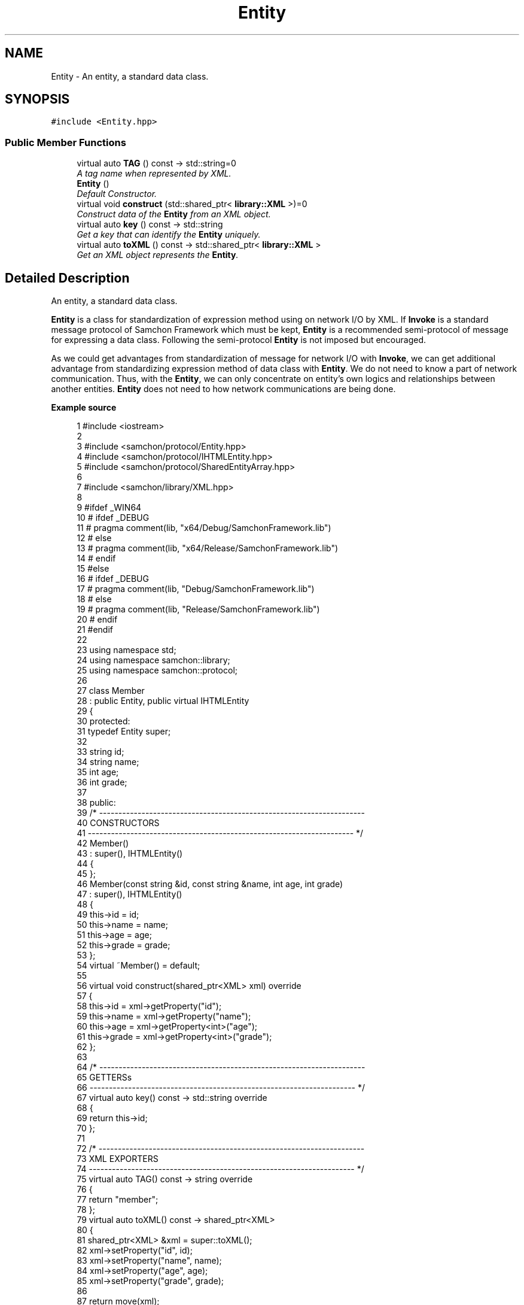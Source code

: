 .TH "Entity" 3 "Mon Oct 26 2015" "Version 1.0.0" "Samchon Framework for CPP" \" -*- nroff -*-
.ad l
.nh
.SH NAME
Entity \- An entity, a standard data class\&.  

.SH SYNOPSIS
.br
.PP
.PP
\fC#include <Entity\&.hpp>\fP
.SS "Public Member Functions"

.in +1c
.ti -1c
.RI "virtual auto \fBTAG\fP () const  \-> std::string=0"
.br
.RI "\fIA tag name when represented by XML\&. \fP"
.ti -1c
.RI "\fBEntity\fP ()"
.br
.RI "\fIDefault Constructor\&. \fP"
.ti -1c
.RI "virtual void \fBconstruct\fP (std::shared_ptr< \fBlibrary::XML\fP >)=0"
.br
.RI "\fIConstruct data of the \fBEntity\fP from an XML object\&. \fP"
.ti -1c
.RI "virtual auto \fBkey\fP () const  \-> std::string"
.br
.RI "\fIGet a key that can identify the \fBEntity\fP uniquely\&. \fP"
.ti -1c
.RI "virtual auto \fBtoXML\fP () const  \-> std::shared_ptr< \fBlibrary::XML\fP >"
.br
.RI "\fIGet an XML object represents the \fBEntity\fP\&. \fP"
.in -1c
.SH "Detailed Description"
.PP 
An entity, a standard data class\&. 

\fBEntity\fP is a class for standardization of expression method using on network I/O by XML\&. If \fBInvoke\fP is a standard message protocol of Samchon Framework which must be kept, \fBEntity\fP is a recommended semi-protocol of message for expressing a data class\&. Following the semi-protocol \fBEntity\fP is not imposed but encouraged\&. 
.PP
As we could get advantages from standardization of message for network I/O with \fBInvoke\fP, we can get additional advantage from standardizing expression method of data class with \fBEntity\fP\&. We do not need to know a part of network communication\&. Thus, with the \fBEntity\fP, we can only concentrate on entity's own logics and relationships between another entities\&. \fBEntity\fP does not need to how network communications are being done\&. 
.PP
 
.PP
\fBExample source\fP
.RS 4

.PP
.nf
1 #include <iostream>
2 
3 #include <samchon/protocol/Entity\&.hpp>
4 #include <samchon/protocol/IHTMLEntity\&.hpp>
5 #include <samchon/protocol/SharedEntityArray\&.hpp>
6 
7 #include <samchon/library/XML\&.hpp>
8 
9 #ifdef _WIN64
10 #   ifdef _DEBUG
11 #       pragma comment(lib, "x64/Debug/SamchonFramework\&.lib")
12 #   else
13 #       pragma comment(lib, "x64/Release/SamchonFramework\&.lib")
14 #   endif
15 #else
16 #   ifdef _DEBUG
17 #       pragma comment(lib, "Debug/SamchonFramework\&.lib")
18 #   else
19 #       pragma comment(lib, "Release/SamchonFramework\&.lib")
20 #   endif
21 #endif
22 
23 using namespace std;
24 using namespace samchon::library;
25 using namespace samchon::protocol;
26 
27 class Member 
28     : public Entity, public virtual IHTMLEntity
29 {
30 protected:
31     typedef Entity super;
32 
33     string id;
34     string name;
35     int age;
36     int grade;
37 
38 public:
39     /* ---------------------------------------------------------------------
40         CONSTRUCTORS
41     --------------------------------------------------------------------- */
42     Member() 
43         : super(), IHTMLEntity()
44     {
45     };
46     Member(const string &id, const string &name, int age, int grade)
47         : super(), IHTMLEntity()
48     {
49         this->id = id;
50         this->name = name;
51         this->age = age;
52         this->grade = grade;
53     };
54     virtual ~Member() = default;
55 
56     virtual void construct(shared_ptr<XML> xml) override
57     {
58         this->id = xml->getProperty("id");
59         this->name = xml->getProperty("name");
60         this->age = xml->getProperty<int>("age");
61         this->grade = xml->getProperty<int>("grade");
62     };
63 
64     /* ---------------------------------------------------------------------
65         GETTERSs
66     --------------------------------------------------------------------- */
67     virtual auto key() const -> std::string override
68     {
69         return this->id;
70     };
71 
72     /* ---------------------------------------------------------------------
73         XML EXPORTERS
74     --------------------------------------------------------------------- */
75     virtual auto TAG() const -> string override
76     {
77         return "member";
78     };
79     virtual auto toXML() const -> shared_ptr<XML>
80     {
81         shared_ptr<XML> &xml = super::toXML();
82         xml->setProperty("id", id);
83         xml->setProperty("name", name);
84         xml->setProperty("age", age);
85         xml->setProperty("grade", grade);
86         
87         return move(xml);
88     };
89     virtual auto toHTML() const -> string
90     {
91         return toTR(id, name, age, grade);
92     };
93 };
94 
95 class MemberArray
96     : public SharedEntityArray<Member>,
97     public virtual IHTMLEntity
98 {
99 protected:
100     typedef SharedEntityArray<Member> super;
101 
102     string application;
103     int department;
104     Member *chief;
105 
106 public:
107     /* ---------------------------------------------------------------------
108         CONSTRUCTORS
109     --------------------------------------------------------------------- */
110     MemberArray()
111         : super(), IHTMLEntity()
112     {
113         this->chief = nullptr;
114     };
115     virtual ~MemberArray() = default;
116 
117     // You don't need to consider children(Member) objects
118     // Just concentrate on constructing MemberArray's own member variables
119     virtual void construct(shared_ptr<XML> xml) override
120     {
121         super::construct(xml);
122 
123         this->application = xml->getProperty("application");
124         this->department = xml->getProperty<int>("department");
125 
126         if(xml->hasProperty("chief") == true && this->has( xml->getProperty("chief") ) == true)
127             this->chief = this->get( xml->getProperty("cheif") )\&.get();
128     };
129 
130 protected:
131     //FACTORY METHOD FOR MEMBER
132     virtual auto createChild(shared_ptr<XML> = nullptr) -> Member* override
133     {
134         return new Member();
135     };
136 
137     /* ---------------------------------------------------------------------
138         XML EXPORTERS
139     --------------------------------------------------------------------- */
140 public:
141     virtual auto TAG() const -> string override
142     {
143         return "memberArray";
144     };
145     virtual auto CHILD_TAG() const -> string override
146     {
147         return "member";
148     };
149 
150     // You don't need to consider children(Member) objects
151     // Just concentrate on expressing MemberArray's own member variables
152     virtual auto toXML() const -> shared_ptr<XML>
153     {
154         shared_ptr<XML> &xml = super::toXML();
155         xml->setProperty("application", application);
156         xml->setProperty("department", department);
157         
158         if(chief != nullptr)
159             xml->setProperty("cheif", chief->key());
160 
161         return move(xml);
162     };
163     virtual auto toHTML() const -> string
164     {
165         string html = "<table>\n";
166         html += toTH("ID", "Name", "Age", "Grade") + "\n";
167 
168         for (size_t i = 0; i < 2; i++)
169             html += at(i)->toHTML() + "\n";
170 
171         html += "</table>";
172         return move(html);
173     };
174 };
175 
176 void main()
177 {
178     string str = string("") +
179         "<memberArray application='framework' department='7' cheif='samchon'>\n" +
180         "   <member id='samchon' name='Jeongho Nam' age='27' grade='5' />" +
181         "   <member id='submaster' name='No Name' age='100' grade='4' />" +
182         "   <member id='john' name='John Doe' age='33' grade='2' />" +
183         "   <member id='bad_man' name='Bad Man' age='44' grade='-1' />" +
184         "   <member id='guest' name='Guest' age='0' grade='0' />" +
185         "</memberArray>";
186     shared_ptr<XML> xml(new XML(str));
187 
188     MemberArray memberArray;
189     memberArray\&.construct(xml);
190 
191     memberArray\&.emplace_back(new Member("freshman", "A fresh man", 20, 2));
192     memberArray\&.emplace_back(new Member("senior", "A senior", 70, 2));
193 
194     cout << memberArray\&.toXML()->toString() << endl << endl;
195     cout << memberArray\&.toHTML() << endl;
196     system("pause");
197 }

.fi
.PP
.RE
.PP
.SS "Result of the example "
.PP
 
.PP
\fBNote:\fP
.RS 4
.RE
.PP
I say repeatedly\&. Expression method of \fBEntity\fP is recommended, but not imposed\&. It's a semi protocol for network I/O but not a essential protocol must be kept\&. The expression method of \fBEntity\fP, using on network I/O, is expressed by XML string\&. 
.PP
If your own network system has a critical performance issue on communication data class, it would be better to using binary communication (with \fBByteArray\fP or boost::serialization)\&. Don't worry about the problem! \fBInvoke\fP also provides methods for binary data (\fBByteArray\fP)\&. 
.PP
\fBSee also:\fP
.RS 4
\fBprotocol\fP 
.RE
.PP
\fBAuthor:\fP
.RS 4
Jeongho Nam 
.RE
.PP

.SH "Member Function Documentation"
.PP 
.SS "virtual auto TAG () const \->  std::string\fC [pure virtual]\fP"

.PP
A tag name when represented by XML\&. 
.PP
\fBReturns:\fP
.RS 4
A tag name 
.RE
.PP

.PP
Implemented in \fBInvokeParameter\fP, \fBInvokeHistory\fP, \fBInvoke\fP, \fBNTCriteria\fP, \fBExternalSystemArray\fP, \fBExternalSystem\fP, \fBExternalSystemRole\fP, \fBNTParameter\fP, \fBNTParameterDetermined\fP, \fBSystemRole\fP, \fBDistributedSlaveSystemMediator\fP, \fBParallelSlaveSystemMediator\fP, \fBChatRoom\fP, \fBNTSide\fP, \fBInvokeHistoryArray\fP, \fBNTParameterArray\fP, \fBChatMessage\fP, and \fBFTInstance\fP\&.
.SS "void construct (std::shared_ptr< \fBlibrary::XML\fP >)\fC [pure virtual]\fP"

.PP
Construct data of the \fBEntity\fP from an XML object\&. Overrides the \fBconstruct()\fP method and fetch data of member variables from the XML\&. 
.PP
By recommended guidance, data representing member variables are contained in properties of the put XML object\&. 
.PP
\fBParameters:\fP
.RS 4
\fIxml\fP An xml used to construct data of entity 
.RE
.PP

.PP
Implemented in \fBInvokeParameter\fP, \fBDistributedSystem\fP, \fBNTCriteria\fP, \fBNTFile\fP, \fBInvokeHistory\fP, \fBEntityGroup< _Container, _ETy, _Ty >\fP, \fBEntityGroup< _Container, std::unique_ptr< Entity > >\fP, \fBEntityGroup< _Container, std::shared_ptr< Entity > >\fP, \fBEntityGroup< _Container, Entity * >\fP, \fBEntityList< _Ty >\fP, \fBExternalSystem\fP, \fBExternalSystemRole\fP, \fBParallelSystem\fP, \fBEntityArray< _Ty >\fP, \fBInvoke\fP, \fBDistributedSystemArray\fP, \fBChatMessage\fP, \fBINTExplore\fP, \fBNTParameterDetermined\fP, \fBPRInvokeHistory\fP, \fBDistributedSystemArrayMediator\fP, \fBParallelSystemArrayMediator\fP, \fBNTParameter\fP, \fBSystemRole\fP, \fBNTSide\fP, \fBExternalClientArray\fP, \fBExternalServer\fP, \fBDistributedClientArrayMediator\fP, \fBParallelClientArrayMediator\fP, \fBDistributedClientArray\fP, \fBParallelServer\fP, and \fBDistributedServer\fP\&.
.SS "auto key () const \-> std::string\fC [virtual]\fP"

.PP
Get a key that can identify the \fBEntity\fP uniquely\&. If identifier of the \fBEntity\fP is not atomic value, returns a string represents the composite identifier\&. If identifier of the \fBEntity\fP is not string, converts the identifier to string and returns the string\&. 
.PP
\fBReturns:\fP
.RS 4
An identifier 
.RE
.PP

.PP
Reimplemented in \fBInvokeParameter\fP, \fBInvokeHistory\fP, \fBExternalSystem\fP, \fBExternalSystemRole\fP, \fBFTInstance\fP, \fBNTParameter\fP, \fBNTParameterDetermined\fP, and \fBSystemRole\fP\&.
.SS "auto toXML () const \-> std::shared_ptr<\fBlibrary::XML\fP>\fC [virtual]\fP"

.PP
Get an XML object represents the \fBEntity\fP\&. Returns an XML object that can represents the \fBEntity\fP containing member variables into properties\&. 
.PP
A member variable (not object, but atomic value like number, string or date) is categorized as a property within the framework of entity side\&. Thus, when overriding a \fBtoXML()\fP method and archiving member variables to an XML object to return, puts each variable to be a property belongs to only an XML object\&. 
.PP
Don't archive the member variable of atomic value to XML::value causing enormouse creation of XML objects to number of member variables\&. An \fBEntity\fP must be represented by only an XML instance (tag)\&. 
.PP
Standard Usage  Non-standard usage abusing value   <memberList>
.br
      <member id='jhnam88' name='Jeongho+Nam' birthdate='1988-03-11' />
.br
      <member id='master' name='Administartor' birthdate='2011-07-28' />
.br
 </memberList>  <member>
.br
      <id>jhnam88</id>
.br
      <name>Jeongho+Nam</name>
.br
      <birthdate>1988-03-11</birthdate>
.br
 </member>   
.PP
\fBReturns:\fP
.RS 4
An XML object representing the \fBEntity\fP\&. 
.RE
.PP

.PP
Reimplemented in \fBInvokeParameter\fP, \fBEntityGroup< _Container, _ETy, _Ty >\fP, \fBEntityGroup< _Container, std::unique_ptr< Entity > >\fP, \fBEntityGroup< _Container, std::shared_ptr< Entity > >\fP, \fBEntityGroup< _Container, Entity * >\fP, \fBInvokeHistory\fP, \fBInvoke\fP, \fBDistributedSystem\fP, \fBNTCriteria\fP, \fBNTFile\fP, \fBExternalSystem\fP, \fBExternalSystemRole\fP, \fBDistributedSystemArray\fP, \fBEntityList< _Ty >\fP, \fBDistributedSystemRole\fP, \fBEntityArray< _Ty >\fP, \fBParallelSystem\fP, \fBChatRoom\fP, \fBFTInstance\fP, \fBINTExplore\fP, \fBNTParameter\fP, \fBNTParameterDetermined\fP, \fBPRInvokeHistory\fP, \fBChatMessage\fP, \fBDistributedSystemArrayMediator\fP, \fBParallelSystemArrayMediator\fP, \fBSystemRole\fP, \fBExternalClientArray\fP, \fBExternalServer\fP, \fBFTFolder\fP, \fBNTSide\fP, \fBFTFile\fP, \fBDistributedClientArrayMediator\fP, \fBParallelClientArrayMediator\fP, \fBDistributedClientArray\fP, \fBParallelServer\fP, and \fBDistributedServer\fP\&.

.SH "Author"
.PP 
Generated automatically by Doxygen for Samchon Framework for CPP from the source code\&.
